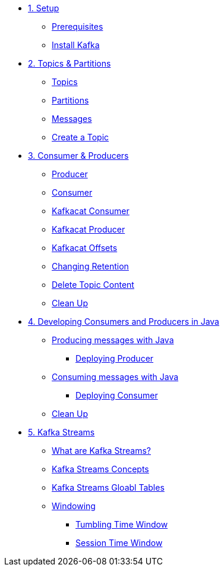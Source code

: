 * xref:01-setup.adoc[1. Setup]
** xref:01-setup.adoc#prerequisite[Prerequisites]
** xref:01-setup.adoc#kafka[Install Kafka]

* xref:02-topics-partitions.adoc[2. Topics & Partitions]
** xref:02-topics-partitions.adoc#topics[Topics]
** xref:02-topics-partitions.adoc#partitions[Partitions]
** xref:02-topics-partitions.adoc#messages[Messages]
** xref:03-topics-creation.adoc#topic-creation[Create a Topic]

* xref:04-consumers-producers.adoc[3. Consumer & Producers]
** xref:04-consumers-producers.adoc#producer[Producer]
** xref:04-consumers-producers.adoc#consumer[Consumer]
** xref:05-consumes-produces.adoc#consume-kafkacat[Kafkacat Consumer]
** xref:05-consumes-produces.adoc#produce-kafkacat[Kafkacat Producer]
** xref:05-consumes-produces.adoc#playingwithoffsets[Kafkacat Offsets]
** xref:05-consumes-produces.adoc#changingretention[Changing Retention]
** xref:05-consumes-produces.adoc#deletetopiccontent[Delete Topic Content]
** xref:05-consumes-produces.adoc#kafkacat-cleanup[Clean Up]

* xref:06-java-consumer-producer.adoc[4. Developing Consumers and Producers in Java]
** xref:06-java-consumer-producer.adoc#producer-java[Producing messages with Java]
*** xref:06-java-consumer-producer.adoc#deploying-producer[Deploying Producer]
** xref:06-java-consumer-producer.adoc#consumer-java[Consuming messages with Java]
*** xref:06-java-consumer-producer.adoc#deploying-consumer[Deploying Consumer]
** xref:06-java-consumer-producer.adoc#java-cleanup[Clean Up]

* xref:07-kstreams.adoc[5. Kafka Streams]
** xref:07-kstreams.adoc#whatkstreams[What are Kafka Streams?]
** xref:07-kstreams.adoc#kstreamsconcepts[Kafka Streams Concepts]
** xref:08-kstreams-demo.adoc#kstreamscat-tables[Kafka Streams Gloabl Tables]
** xref:08-kstreams-demo.adoc#kstreamscat-windowing[Windowing]
*** xref:08-kstreams-demo.adoc#kstreamscat-timewindow[Tumbling Time Window]
*** xref:08-kstreams-demo.adoc#kstreamscat-sessiontimewindow[Session Time Window]